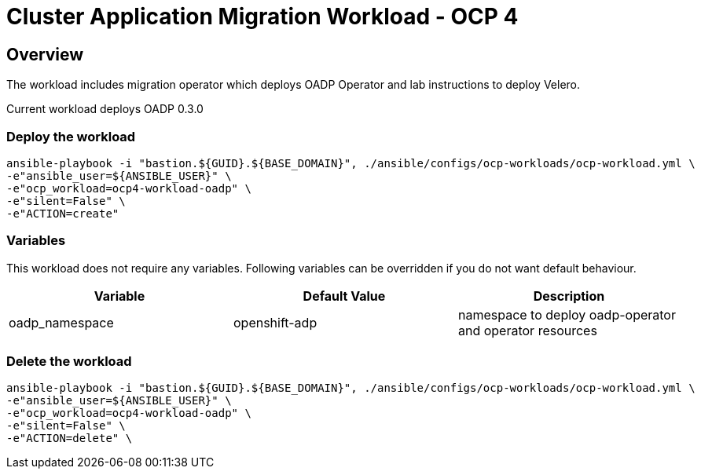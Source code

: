 = Cluster Application Migration Workload - OCP 4

== Overview

The workload includes migration operator which deploys OADP Operator and lab instructions to deploy Velero.

Current workload deploys OADP 0.3.0

=== Deploy the workload
[source,'bash']
----
ansible-playbook -i "bastion.${GUID}.${BASE_DOMAIN}", ./ansible/configs/ocp-workloads/ocp-workload.yml \
-e"ansible_user=${ANSIBLE_USER}" \
-e"ocp_workload=ocp4-workload-oadp" \
-e"silent=False" \
-e"ACTION=create"
----

=== Variables

This workload does not require any variables. Following variables can be overridden if you do not want default behaviour.

|===
| Variable | Default Value | Description

| oadp_namespace | openshift-adp | namespace to deploy oadp-operator and operator resources

|===

=== Delete the workload

[source,'bash']
----
ansible-playbook -i "bastion.${GUID}.${BASE_DOMAIN}", ./ansible/configs/ocp-workloads/ocp-workload.yml \
-e"ansible_user=${ANSIBLE_USER}" \
-e"ocp_workload=ocp4-workload-oadp" \
-e"silent=False" \
-e"ACTION=delete" \
----
